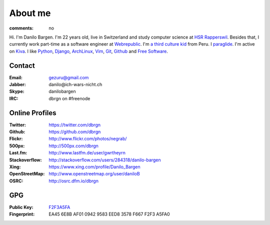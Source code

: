 About me
========

:comments: no

.. image:: /static/img/me2.jpg
    :alt: Portrait picture of me
    :align: right
    :width: 144
    :height: 226

Hi. I'm Danilo Bargen. I'm 22 years old, live in Switzerland and study computer
science at `HSR Rapperswil`_. Besides that, I currently work part-time as a
software engineer at `Webrepublic`_. I'm `a third culture kid
</2009/4/14/third-culture-kids/>`_ from Peru. I `paraglide
<http://en.wikipedia.org/wiki/Paragliding>`_. I'm active on `Kiva
<http://www.kiva.org/invitedby/danilo1664>`_. I like `Python`_, `Django`_,
`ArchLinux`_, `Vim`_, `Git`_, `Github`_ and `Free Software`_.

Contact
-------

:Email: gezuru@gmail.com
:Jabber: danilo\@ich-wars-nicht.ch
:Skype: danilobargen
:IRC: dbrgn on #freenode

Online Profiles
---------------

:Twitter: https://twitter.com/dbrgn
:Github: https://github.com/dbrgn
:Flickr: http://www.flickr.com/photos/negrab/
:500px: http://500px.com/dbrgn
:Last.fm: http://www.lastfm.de/user/gwrtheyrn
:Stackoverflow: http://stackoverflow.com/users/284318/danilo-bargen
:Xing: https://www.xing.com/profile/Danilo_Bargen
:OpenStreetMap: http://www.openstreetmap.org/user/daniloB
:OSRC: http://osrc.dfm.io/dbrgn

GPG
---

:Public Key: `F2F3A5FA <http://dbrgn.ch/F2F3A5FA.asc>`_
:Fingerprint: EA45 6E8B AF01 0942 9583 EED8 3578 F667 F2F3 A5FA0

.. _hsr rapperswil: http://hsr.ch/
.. _webrepublic: http://www.webrepublic.ch/
.. _swiss pirate party: http://www.piratenpartei.ch/
.. _python: http://python.org/
.. _django: http://djangoproject.org
.. _archlinux: http://www.archlinux.org/
.. _vim: http://www.vim.org/
.. _git: http://git-scm.com/
.. _github: https://github.com/
.. _free software: http://www.fsf.org/
